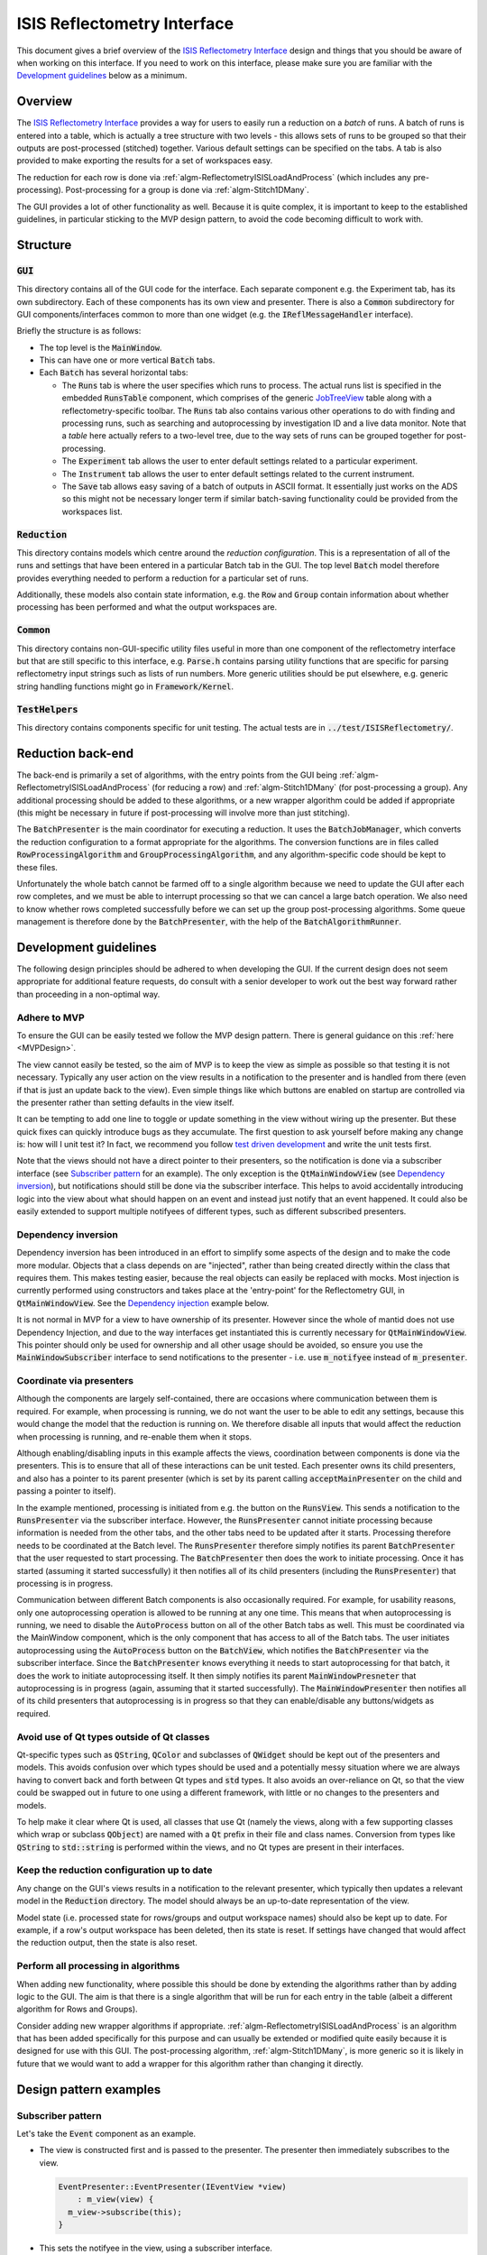 .. _ISISReflectometryInterface:

============================
ISIS Reflectometry Interface
============================

This document gives a brief overview of the `ISIS Reflectometry Interface <https://docs.mantidproject.org/nightly/interfaces/reflectometry/ISIS%20Reflectometry.html>`_ design and things that you should be aware of when working on this interface. If you need to work on this interface, please make sure you are familiar with the `Development guidelines`_ below as a minimum.

Overview
--------

The `ISIS Reflectometry Interface <https://docs.mantidproject.org/nightly/interfaces/reflectometry/ISIS%20Reflectometry.html>`_ provides a way for users to easily run a reduction on a *batch* of runs. A batch of runs is entered into a table, which is actually a tree structure with two levels - this allows sets of runs to be grouped so that their outputs are post-processed (stitched) together. Various default settings can be specified on the tabs. A tab is also provided to make exporting the results for a set of workspaces easy.

The reduction for each row is done via :ref:`algm-ReflectometryISISLoadAndProcess` (which includes any pre-processing). Post-processing for a group is done via :ref:`algm-Stitch1DMany`.

The GUI provides a lot of other functionality as well. Because it is quite complex, it is important to keep to the established guidelines, in particular sticking to the MVP design pattern, to avoid the code becoming difficult to work with.

Structure
---------

:code:`GUI`
###########

This directory contains all of the GUI code for the interface. Each separate component e.g. the Experiment tab, has its own subdirectory. Each of these components has its own view and presenter. There is also a :code:`Common` subdirectory for GUI components/interfaces common to more than one widget (e.g. the :code:`IReflMessageHandler` interface).

Briefly the structure is as follows:

- The top level is the :code:`MainWindow`.
- This can have one or more vertical :code:`Batch` tabs.
- Each :code:`Batch` has several horizontal tabs:

  - The :code:`Runs` tab is where the user specifies which runs to process. The actual runs list is specified in the embedded :code:`RunsTable` component, which comprises of the generic `JobTreeView <BatchWidget/API/JobTreeView.html>`_ table along with a reflectometry-specific toolbar. The :code:`Runs` tab also contains various other operations to do with finding and processing runs, such as searching and autoprocessing by investigation ID and a live data monitor. Note that a *table* here actually refers to a two-level tree, due to the way sets of runs can be grouped together for post-processing.
  - The :code:`Experiment` tab allows the user to enter default settings related to a particular experiment.
  - The :code:`Instrument` tab allows the user to enter default settings related to the current instrument.
  - The :code:`Save` tab allows easy saving of a batch of outputs in ASCII format. It essentially just works on the ADS so this might not be necessary longer term if similar batch-saving functionality could be provided from the workspaces list.

.. figure:: images/ISISReflectometryInterface_structure.png
   :figwidth: 70%
   :align: center

:code:`Reduction`
#################

This directory contains models which centre around the *reduction configuration*. This is a representation of all of the runs and settings that have been entered in a particular Batch tab in the GUI. The top level :code:`Batch` model therefore provides everything needed to perform a reduction for a particular set of runs.

Additionally, these models also contain state information, e.g. the :code:`Row` and :code:`Group` contain information about whether processing has been performed and what the output workspaces are.

:code:`Common`
##############

This directory contains non-GUI-specific utility files useful in more than one component of the reflectometry interface but that are still specific to this interface, e.g. :code:`Parse.h` contains parsing utility functions that are specific for parsing reflectometry input strings such as lists of run numbers. More generic utilities should be put elsewhere, e.g. generic string handling functions might go in :code:`Framework/Kernel`.

:code:`TestHelpers`
###################

This directory contains components specific for unit testing. The actual tests are in :code:`../test/ISISReflectometry/`.

Reduction back-end
------------------

The back-end is primarily a set of algorithms, with the entry points from the GUI being :ref:`algm-ReflectometryISISLoadAndProcess` (for reducing a row) and :ref:`algm-Stitch1DMany` (for post-processing a group). Any additional processing should be added to these algorithms, or a new wrapper algorithm could be added if appropriate (this might be necessary in future if post-processing will involve more than just stitching).

The :code:`BatchPresenter` is the main coordinator for executing a reduction. It uses the :code:`BatchJobManager`, which converts the reduction configuration to a format appropriate for the algorithms. The conversion functions are in files called :code:`RowProcessingAlgorithm` and :code:`GroupProcessingAlgorithm`, and any algorithm-specific code should be kept to these files.

Unfortunately the whole batch cannot be farmed off to a single algorithm because we need to update the GUI after each row completes, and we must be able to interrupt processing so that we can cancel a large batch operation. We also need to know whether rows completed successfully before we can set up the group post-processing algorithms. Some queue management is therefore done by the :code:`BatchPresenter`, with the help of the :code:`BatchAlgorithmRunner`.

Development guidelines
----------------------

The following design principles should be adhered to when developing the GUI. If the current design does not seem appropriate for additional feature requests, do consult with a senior developer to work out the best way forward rather than proceeding in a non-optimal way.

Adhere to MVP
#############

To ensure the GUI can be easily tested we follow the MVP design pattern. There is general guidance on this :ref:`here <MVPDesign>`.

The view cannot easily be tested, so the aim of MVP is to keep the view as simple as possible so that testing it is not necessary. Typically any user action on the view results in a notification to the presenter and is handled from there (even if that is just an update back to the view). Even simple things like which buttons are enabled on startup are controlled via the presenter rather than setting defaults in the view itself.

It can be tempting to add one line to toggle or update something in the view without wiring up the presenter. But these quick fixes can quickly introduce bugs as they accumulate. The first question to ask yourself before making any change is: how will I unit test it? In fact, we recommend you follow `test driven development <https://en.wikipedia.org/wiki/Test-driven_development>`_ and write the unit tests first.

Note that the views should not have a direct pointer to their presenters, so the notification is done via a subscriber interface (see `Subscriber pattern`_ for an example). The only exception is the :code:`QtMainWindowView` (see `Dependency inversion`_), but notifications should still be done via the subscriber interface. This helps to avoid accidentally introducing logic into the view about what should happen on an event and instead just notify that an event happened. It could also be easily extended to support multiple notifyees of different types, such as different subscribed presenters.

Dependency inversion
####################

Dependency inversion has been introduced in an effort to simplify some aspects of the design and to make the code more modular. Objects that a class depends on are "injected", rather than being created directly within the class that requires them. This makes testing easier, because the real objects can easily be replaced with mocks. Most injection is currently performed using constructors and takes place at the 'entry-point' for the Reflectometry GUI, in :code:`QtMainWindowView`. See the `Dependency injection`_ example below.

It is not normal in MVP for a view to have ownership of its presenter. However since the whole of mantid does not use Dependency Injection, and due to the way interfaces get instantiated this is currently necessary for :code:`QtMainWindowView`. This pointer should only be used for ownership and all other usage should be avoided, so ensure you use the :code:`MainWindowSubscriber` interface to send notifications to the presenter - i.e. use :code:`m_notifyee` instead of :code:`m_presenter`.

Coordinate via presenters
#########################

Although the components are largely self-contained, there are occasions where communication between them is required. For example, when processing is running, we do not want the user to be able to edit any settings, because this would change the model that the reduction is running on. We therefore disable all inputs that would affect the reduction when processing is running, and re-enable them when it stops.

Although enabling/disabling inputs in this example affects the views, coordination between components is done via the presenters. This is to ensure that all of these interactions can be unit tested. Each presenter owns its child presenters, and also has a pointer to its parent presenter (which is set by its parent calling :code:`acceptMainPresenter` on the child and passing a pointer to itself).

In the example mentioned, processing is initiated from e.g. the button on the :code:`RunsView`. This sends a notification to the :code:`RunsPresenter` via the subscriber interface. However, the :code:`RunsPresenter` cannot initiate processing because information is needed from the other tabs, and the other tabs need to be updated after it starts. Processing therefore needs to be coordinated at the Batch level. The :code:`RunsPresenter` therefore simply notifies its parent :code:`BatchPresenter` that the user requested to start processing. The :code:`BatchPresenter` then does the work to initiate processing. Once it has started (assuming it started successfully) it then notifies all of its child presenters (including the :code:`RunsPresenter`) that processing is in progress.

Communication between different Batch components is also occasionally required. For example, for usability reasons, only one autoprocessing operation is allowed to be running at any one time. This means that when autoprocessing is running, we need to disable the :code:`AutoProcess` button on all of the other Batch tabs as well. This must be coordinated via the MainWindow component, which is the only component that has access to all of the Batch tabs. The user initiates autoprocessing using the :code:`AutoProcess` button on the :code:`BatchView`, which notifies the :code:`BatchPresenter` via the subscriber interface. Since the :code:`BatchPresenter` knows everything it needs to start autoprocessing for that batch, it does the work to initiate autoprocessing itself. It then simply notifies its parent :code:`MainWindowPresneter` that autoprocessing is in progress (again, assuming that it started successfully). The :code:`MainWindowPresenter` then notifies all of its child presenters that autoprocessing is in progress so that they can enable/disable any buttons/widgets as required.

Avoid use of Qt types outside of Qt classes
###########################################

Qt-specific types such as :code:`QString`, :code:`QColor` and subclasses of :code:`QWidget` should be kept out of the presenters and models. This avoids confusion over which types should be used and a potentially messy situation where we are always having to convert back and forth between Qt types and :code:`std` types. It also avoids an over-reliance on Qt, so that the view could be swapped out in future to one using a different framework, with little or no changes to the presenters and models.

To help make it clear where Qt is used, all classes that use Qt (namely the views, along with a few supporting classes which wrap or subclass :code:`QObject`) are named with a :code:`Qt` prefix in their file and class names. Conversion from types like :code:`QString` to :code:`std::string` is performed within the views, and no Qt types are present in their interfaces.

Keep the reduction configuration up to date
###########################################

Any change on the GUI's views results in a notification to the relevant presenter, which typically then updates a relevant model in the :code:`Reduction` directory. The model should always be an up-to-date representation of the view.

Model state (i.e. processed state for rows/groups and output workspace names) should also be kept up to date. For example, if a row's output workspace has been deleted, then its state is reset. If settings have changed that would affect the reduction output, then the state is also reset.

Perform all processing in algorithms
####################################

When adding new functionality, where possible this should be done by extending the algorithms rather than by adding logic to the GUI. The aim is that there is a single algorithm that will be run for each entry in the table (albeit a different algorithm for Rows and Groups).

Consider adding new wrapper algorithms if appropriate. :ref:`algm-ReflectometryISISLoadAndProcess` is an algorithm that has been added specifically for this purpose and can usually be extended or modified quite easily because it is designed for use with this GUI. The post-processing algorithm, :ref:`algm-Stitch1DMany`, is more generic so it is likely in future that we would want to add a wrapper for this algorithm rather than changing it directly.

Design pattern examples
-----------------------

Subscriber pattern
##################

Let's take the :code:`Event` component as an example.

- The view is constructed first and is passed to the presenter. The presenter then immediately subscribes to the view.

  .. code-block:: c++

    EventPresenter::EventPresenter(IEventView *view)
        : m_view(view) {
      m_view->subscribe(this);
    }

- This sets the notifyee in the view, using a subscriber interface.

  .. code-block:: c++

    void QtEventView::subscribe(EventViewSubscriber *notifyee) {
      m_notifyee = notifyee;
    }

- The subscriber interface defines the set of notifications that the view needs to send.

  .. code-block:: c++

    class MANTIDQT_ISISREFLECTOMETRY_DLL EventViewSubscriber {
    public:
      virtual void notifySliceTypeChanged(SliceType newSliceType) = 0;
      virtual void notifyUniformSliceCountChanged(int sliceCount) = 0;
      ...
    };

  Note that :code:`MANTIDQT_ISISREFLECTOMETRY_DLL` is used to expose classes/functions so they can be used in different modules. In this case, it is needed in order for this class to be used in the tests, because the tests are not part of the ISISReflectometry library. If you get linker errors, this is one thing to check.

- The presenter implements the subscriber interface.

  .. code-block:: c++

    class MANTIDQT_ISISREFLECTOMETRY_DLL EventPresenter
        : public IEventPresenter,
          public EventViewSubscriber

- It overrides the notification functions to perform the relevant actions.

  .. code-block:: c++

    void EventPresenter::notifyUniformSliceCountChanged(int) {
      setUniformSlicingByNumberOfSlicesFromView();
      m_mainPresenter->notifySettingsChanged();
    }

- When a user interacts with the view, all the view needs to do is send the appropriate notification. By using an interface, the view does not know anything about the concrete type that it is notifying. This helps to avoid accidentally introducing logic into the view about what should happen on an event and instead just notify that an event happened. It could also be easily extended to support multiple notifyees of different types, such as different subscribed presenters.

  .. code-block:: c++

    void QtEventView::onUniformEvenChanged(int numberOfSlices) {
      m_notifyee->notifyUniformSliceCountChanged(numberOfSlices);
    }


Dependency injection
####################

A simple example of `Dependency inversion`_ is in the use of an :code:`IReflMessageHandler` interface to provide a service to display messages to the user. These messages must be displayed by a Qt view. Rather than each view having to implement this, we use one object (in this case the :code:`QtMainWindowView`) to implement this functionality and inject it as an :code:`IReflMessageHandler` to all of the presenters that need it.

- The :code:`IReflMessageHandler` interface defines the functions for displaying messages:

  .. code-block:: c++

    class IReflMessageHandler {
    public:
      virtual void giveUserCritical(const std::string &prompt,
                                    const std::string &title) = 0;
      ...
    };

- The :code:`QtMainWindowView` implements these:

  .. code-block:: c++

    void QtMainWindowView::giveUserCritical(const std::string &prompt,
                                            const std::string &title) {
      QMessageBox::critical(this, QString::fromStdString(title),
                            QString::fromStdString(prompt), QMessageBox::Ok,
                            QMessageBox::Ok);
    }

- The :code:`QtMainWindowView` creates a concrete instance of the interface (actually just a pointer to itself) and passes it in the construction of anything that needs it, e.g. the :code:`RunsPresenter` (in this case using a factory to perform the construction - more about the `Factory pattern`_ below):

  .. code-block:: c++

    auto messageHandler = this;
    auto makeRunsPresenter = RunsPresenterFactory(..., messageHandler);

- The :code:`RunsPresenter` then has a simple service it can use to display messages without needing to know anything about the :code:`QtMainWindowView`:

  .. code-block:: c++

    m_messageHandler->giveUserCritical("Catalog login failed", "Error");

- Our unit tests can then ensure that a notification is sent to Qt in a known critical situation, e.g. in :code:`RunsPresenterTest`:

  .. code-block:: c++

    void testSearchCatalogLoginFails() {
      ...
      EXPECT_CALL(m_messageHandler,
                  giveUserCritical("Catalog login failed", "Error"))
      .Times(1);
      ...
    }

Factory pattern
###############

The :code:`MainWindowPresenter` constructs the child Batch presenters on demand. This prevents us injecting them in its constructor. In order to follow `Dependency inversion`_, we therefore need to use factories to create the child presenters. Let's use the :code:`MainWindow` -> :code:`Batch` -> :code:`Event` components as an example.

- As mentioned, the :code:`QtMainWindowView` is our entry point. This creates (and owns) the :code:`MainWindowPresenter`. It:

  - creates an :code:`EventPresenterFactory`;
  - passes this to the :code:`BatchPresenterFactory` constructor so it can create the child :code:`EventPresenter` when needed;
  - passes this to the :code:`MainWindowPresenter` constructor, which accepts a :code:`BatchPresenterFactory`, ready for making a Batch when needed.

- When required, we then create a Batch:

  - The :code:`QtMainWindowView` notifies the presenter that a new batch was requested.
  - The presenter instructs the view to create a child :code:`QtBatchView` (which will also construct its child :code:`QtEventView`).
  - The :code:`QtBatchView` is passed to the :code:`BatchPresenterFactory` to create the :code:`BatchPresenter`:

    - the :code:`BatchPresenterFactory` extracts the :code:`QtEventView` from the :code:`QtBatchView`;
    - this is passed to the :code:`EventPresenterFactory` to create the child :code:`EventPresenter`; it receives an :code:`IEventPresenter` back;
    - the batch factory injects the :code:`IEventPresenter` into the :code:`BatchPresenter` constructor;
    - it returns the result as an :code:`IBatchPresenter`.

  - The :code:`IBatchPresenter` is then added to the :code:`MainWindowPresenter`'s list of child presenters.

The :code:`MainWindowPresenter` therefore creates, and owns, the :code:`BatchPresenter`, but does not need to know its concrete type. In turn, the :code:`BatchPresenterFactory` creates the child :code:`EventPresenter` and injects this into the :code:`BatchPresenter`, also without knowing the child's concrete type. As mentioned in the `Dependency inversion`_ section, this helps testability by allowing us to replace the real dependencies with mock objects.

Testing
-------

Let's look at the presenter-view interactions in the :code:`Event` component as an example.

- The :code:`EventPresenterTest` class sets up a mock view to use for testing:

  .. code-block:: c++

    NiceMock<MockEventView> m_view;
    EventPresenter makePresenter() {
      auto presenter = EventPresenter(&m_view);
      ...
      return presenter;
    }

- The mock view mocks any methods we're interested in testing, e.g. it mocks the subscribe method so that we can check that the presenter subscribes to the view:

  .. code-block:: c++

    class MockEventView : public IEventView {
    public:
      MOCK_METHOD1(subscribe, void(EventViewSubscriber *));

- The presenter then uses :code:`EXPECT_CALL` to check that the method was called. Note that for :code:`subscribe` it is difficult to check that the correct presenter pointer is passed because of the two-way dependency in the construction, so we just check that it is called with any argument; for other methods we typically want to check the exact arguments.

  .. code-block:: c++

    void testPresenterSubscribesToView() {
      EXPECT_CALL(m_view, subscribe(_)).Times(1);
      auto presenter = makePresenter();
      verifyAndClear();
    }

- We know that the only notifications we can get from the view are the set of methods in the subscriber interface. Our presenter tests should test each of these. We may also have functions in the presenter that are initiated from different callers than the view, e.g. the parent presenter, so we must test these too. Generally, we want to test all functions in the public interface to the presenter class - and exercise all possible code paths that can result.

- Note that it's likely we need multiple tests for each notification, for example :code:`notifyUniformSliceCountChanged` has a test to check that the model is updated as well as one to check that the main presenter is notified:

  .. code-block:: c++

    void testChangingSliceCountUpdatesModel() {
      ...
      presenter.notifyUniformSliceCountChanged(expectedSliceCount);
      auto const &sliceValues =
          boost::get<UniformSlicingByNumberOfSlices>(presenter.slicing());
      TS_ASSERT(sliceValues ==
                UniformSlicingByNumberOfSlices(expectedSliceCount));
      verifyAndClear();
    }

  .. code-block:: c++

    void testChangingSliceCountNotifiesMainPresenter() {
      auto presenter = makePresenter();
      EXPECT_CALL(m_mainPresenter, notifySettingsChanged()).Times(AtLeast(1));
      presenter.notifyUniformSliceCountChanged(1);
      verifyAndClear();
    }

- Testing outcomes separately like this speeds up future development because it makes it easier to see where and why failures happen. It also makes it easier to maintain the tests as the code develops - e.g. if a functional change deliberately changes the expected action on the main presenter then we only need to update that test. The test that checks the model should not be affected (and if it is, we know we've broken something!).

- Note that although the :code:`EventPresenter` tests currently check the model directly, the model could (and should) be mocked out and tested separately if it was more complex.
